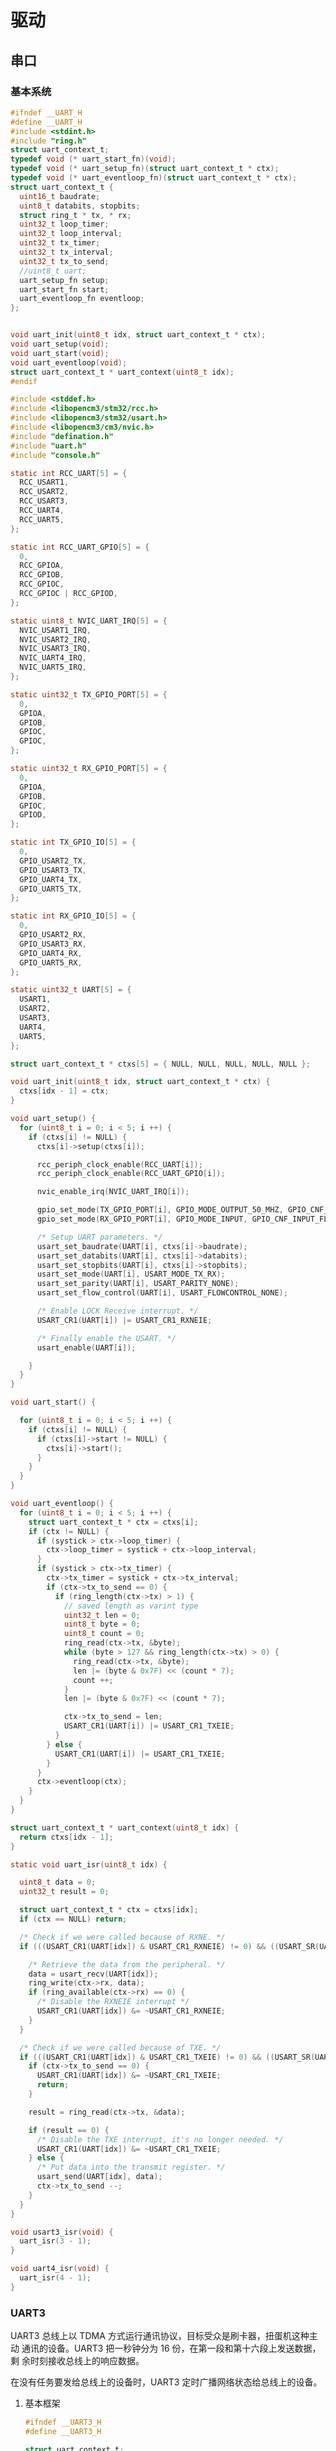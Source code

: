 #+STARTUP: indent
* 驱动
** 串口
*** 基本系统
#+begin_src c :tangle /dev/shm/boxos/uart.h
  #ifndef __UART_H
  #define __UART_H
  #include <stdint.h>
  #include "ring.h"
  struct uart_context_t;
  typedef void (* uart_start_fn)(void);
  typedef void (* uart_setup_fn)(struct uart_context_t * ctx);
  typedef void (* uart_eventloop_fn)(struct uart_context_t * ctx);
  struct uart_context_t {
    uint16_t baudrate;
    uint8_t databits, stopbits;
    struct ring_t * tx, * rx;
    uint32_t loop_timer;
    uint32_t loop_interval;
    uint32_t tx_timer;
    uint32_t tx_interval;
    uint32_t tx_to_send;
    //uint8_t uart;
    uart_setup_fn setup;
    uart_start_fn start;
    uart_eventloop_fn eventloop;
  };


  void uart_init(uint8_t idx, struct uart_context_t * ctx);
  void uart_setup(void);
  void uart_start(void);
  void uart_eventloop(void);
  struct uart_context_t * uart_context(uint8_t idx);
  #endif
#+end_src
#+begin_src c :tangle /dev/shm/boxos/uart.c
  #include <stddef.h>
  #include <libopencm3/stm32/rcc.h>
  #include <libopencm3/stm32/usart.h>
  #include <libopencm3/cm3/nvic.h>
  #include "defination.h"
  #include "uart.h"
  #include "console.h"

  static int RCC_UART[5] = {
    RCC_USART1,
    RCC_USART2,
    RCC_USART3,
    RCC_UART4,
    RCC_UART5,
  };

  static int RCC_UART_GPIO[5] = {
    0,
    RCC_GPIOA,
    RCC_GPIOB,
    RCC_GPIOC,
    RCC_GPIOC | RCC_GPIOD,
  };

  static uint8_t NVIC_UART_IRQ[5] = {
    NVIC_USART1_IRQ,
    NVIC_USART2_IRQ,
    NVIC_USART3_IRQ,
    NVIC_UART4_IRQ,
    NVIC_UART5_IRQ,
  };

  static uint32_t TX_GPIO_PORT[5] = {
    0,
    GPIOA,
    GPIOB,
    GPIOC,
    GPIOC,
  };

  static uint32_t RX_GPIO_PORT[5] = {
    0,
    GPIOA,
    GPIOB,
    GPIOC,
    GPIOD,
  };

  static int TX_GPIO_IO[5] = {
    0,
    GPIO_USART2_TX,
    GPIO_USART3_TX,
    GPIO_UART4_TX,
    GPIO_UART5_TX,
  };

  static int RX_GPIO_IO[5] = {
    0,
    GPIO_USART2_RX,
    GPIO_USART3_RX,
    GPIO_UART4_RX,
    GPIO_UART5_RX,
  };

  static uint32_t UART[5] = {
    USART1,
    USART2,
    USART3,
    UART4,
    UART5,
  };

  struct uart_context_t * ctxs[5] = { NULL, NULL, NULL, NULL, NULL };

  void uart_init(uint8_t idx, struct uart_context_t * ctx) {
    ctxs[idx - 1] = ctx;
  }

  void uart_setup() {
    for (uint8_t i = 0; i < 5; i ++) {
      if (ctxs[i] != NULL) {
        ctxs[i]->setup(ctxs[i]);

        rcc_periph_clock_enable(RCC_UART[i]);
        rcc_periph_clock_enable(RCC_UART_GPIO[i]);

        nvic_enable_irq(NVIC_UART_IRQ[i]);

        gpio_set_mode(TX_GPIO_PORT[i], GPIO_MODE_OUTPUT_50_MHZ, GPIO_CNF_OUTPUT_ALTFN_PUSHPULL, TX_GPIO_IO[i]);
        gpio_set_mode(RX_GPIO_PORT[i], GPIO_MODE_INPUT, GPIO_CNF_INPUT_FLOAT, RX_GPIO_IO[i]);

        /* Setup UART parameters. */
        usart_set_baudrate(UART[i], ctxs[i]->baudrate);
        usart_set_databits(UART[i], ctxs[i]->databits);
        usart_set_stopbits(UART[i], ctxs[i]->stopbits);
        usart_set_mode(UART[i], USART_MODE_TX_RX);
        usart_set_parity(UART[i], USART_PARITY_NONE);
        usart_set_flow_control(UART[i], USART_FLOWCONTROL_NONE);

        /* Enable LOCK Receive interrupt. */
        USART_CR1(UART[i]) |= USART_CR1_RXNEIE;

        /* Finally enable the USART. */
        usart_enable(UART[i]);

      }
    }
  }

  void uart_start() {

    for (uint8_t i = 0; i < 5; i ++) {
      if (ctxs[i] != NULL) {
        if (ctxs[i]->start != NULL) {
          ctxs[i]->start();
        }
      }
    }
  }

  void uart_eventloop() {
    for (uint8_t i = 0; i < 5; i ++) {
      struct uart_context_t * ctx = ctxs[i];
      if (ctx != NULL) {
        if (systick > ctx->loop_timer) {
          ctx->loop_timer = systick + ctx->loop_interval;
        }
        if (systick > ctx->tx_timer) {
          ctx->tx_timer = systick + ctx->tx_interval;
          if (ctx->tx_to_send == 0) {
            if (ring_length(ctx->tx) > 1) {
              // saved length as varint type
              uint32_t len = 0;
              uint8_t byte = 0;
              uint8_t count = 0;
              ring_read(ctx->tx, &byte);
              while (byte > 127 && ring_length(ctx->tx) > 0) {
                ring_read(ctx->tx, &byte);
                len |= (byte & 0x7F) << (count * 7);
                count ++;
              }
              len |= (byte & 0x7F) << (count * 7);

              ctx->tx_to_send = len;
              USART_CR1(UART[i]) |= USART_CR1_TXEIE;
            }
          } else {
            USART_CR1(UART[i]) |= USART_CR1_TXEIE;
          }
        }
        ctx->eventloop(ctx);
      }
    }
  }

  struct uart_context_t * uart_context(uint8_t idx) {
    return ctxs[idx - 1];
  }

  static void uart_isr(uint8_t idx) {

    uint8_t data = 0;
    uint32_t result = 0;

    struct uart_context_t * ctx = ctxs[idx];
    if (ctx == NULL) return;

    /* Check if we were called because of RXNE. */
    if (((USART_CR1(UART[idx]) & USART_CR1_RXNEIE) != 0) && ((USART_SR(UART[idx]) & USART_SR_RXNE) != 0)) {

      /* Retrieve the data from the peripheral. */
      data = usart_recv(UART[idx]);
      ring_write(ctx->rx, data);
      if (ring_available(ctx->rx) == 0) {
        /* Disable the RXNEIE interrupt */
        USART_CR1(UART[idx]) &= ~USART_CR1_RXNEIE;
      }
    }

    /* Check if we were called because of TXE. */
    if (((USART_CR1(UART[idx]) & USART_CR1_TXEIE) != 0) && ((USART_SR(UART[idx]) & USART_SR_TXE) != 0)) {
      if (ctx->tx_to_send == 0) {
        USART_CR1(UART[idx]) &= ~USART_CR1_TXEIE;
        return;
      }

      result = ring_read(ctx->tx, &data);

      if (result == 0) {
        /* Disable the TXE interrupt, it's no longer needed. */
        USART_CR1(UART[idx]) &= ~USART_CR1_TXEIE;
      } else {
        /* Put data into the transmit register. */
        usart_send(UART[idx], data);
        ctx->tx_to_send --;
      }
    }
  }

  void usart3_isr(void) {
    uart_isr(3 - 1);
  }

  void uart4_isr(void) {
    uart_isr(4 - 1);
  }
#+end_src
*** UART3
UART3 总线上以 TDMA 方式运行通讯协议，目标受众是刷卡器，扭蛋机这种主动
通讯的设备。UART3 把一秒钟分为 16 份，在第一段和第十六段上发送数据，剩
余时刻接收总线上的响应数据。

在没有任务要发给总线上的设备时，UART3 定时广播网络状态给总线上的设备。
**** 基本框架
#+begin_src c :tangle /dev/shm/boxos/uart3.h
  #ifndef __UART3_H
  #define __UART3_H

  struct uart_context_t;

  void uart3_setup(struct uart_context_t * ctx);
  void uart3_start(void);
  void uart3_eventloop(struct uart_context_t * ctx);

  #endif
#+end_src
#+begin_src c :tangle /dev/shm/boxos/uart3.c
  #include "uart3.h"
  #include "uart.h"
  #include "defination.h"
  #include "utility.h"
  #include "ring.h"
  #include "uart3-fsm.h"
  #include "uart3-packet.h"
  #include "console.h"
  #include "card-reader.h"
  #include "egg.h"
  #include "network.h"

  #define UART3_TX_BUFFER_SIZE 10
  #define UART3_RX_BUFFER_SIZE 8
  static struct ring_t tx, rx;
  static uint8_t tx_buffer[2 << (UART3_TX_BUFFER_SIZE - 1)], rx_buffer[2 << (UART3_RX_BUFFER_SIZE - 1)];

  struct uart3_context_t {
    uint8_t buf[512];
    uint16_t ptr;
    uint8_t byte;
    uint8_t len;
    uint32_t countdown;
    uint32_t rx_timer;
  };

  static uint32_t uart3_state = UART3_READY_STATE;
  static struct uart3_context_t context;
  static uint32_t ping_timer;

  static void uart3_callback(uint8_t * buf, uint32_t size);
  static void uart3_ping(void);

  <<uart3-setup>>

  void uart3_start() {
    ping_timer = 0;
  }

  <<uart3-mainloop>>
  <<uart3-fsm>>
  <<uart3-callback>>
  <<uart3-ping>>
#+end_src
**** 配置
#+begin_src c :noweb-ref uart3-setup
  void uart3_setup(struct uart_context_t * ctx) {

    ring_init(&tx, tx_buffer, UART3_TX_BUFFER_SIZE);
    ring_init(&rx, rx_buffer, UART3_RX_BUFFER_SIZE);

    ctx->tx = &tx;
    ctx->rx = &rx;
    ctx->baudrate = 9600;
    ctx->databits = 8;
    ctx->stopbits = 1;
    ctx->tx_interval = 999; // 1000 ms
    ctx->loop_interval = 999; // 1000 ms

    bzero(&context, sizeof(struct uart3_context_t));
    context.countdown = 0xFFFFFFFF;
    context.rx_timer = 0xFFFFFFFF;

    card_reader_setup(ctx->tx, ctx->rx);
    egg_setup(ctx->tx, ctx->rx);
  }
#+end_src
**** 主循环
#+begin_src c :noweb-ref uart3-mainloop
  void uart3_eventloop(struct uart_context_t * ctx) {
    if (systick > ping_timer) {
      ping_timer = systick + 499;
      if (ring_length(ctx->tx) == 0) {
        uart3_ping();
      }
    }
    card_reader_eventloop();
    egg_eventloop();
    struct uart3_context_t * pctx = &context;
    uint32_t rxlen = ring_length(ctx->rx);
    if (rxlen > 0) {
      pctx->rx_timer = systick;

      for (uint32_t i = 0; i < rxlen; i ++) {
        if (pctx->countdown <= 0xFFFF) {
          pctx->countdown --;
        }
        uint8_t byte;
        ring_read(ctx->rx, &byte);
        pctx->byte = byte;
        if (byte < 0x5A) {
          uart3_state = uart3_transform_state(uart3_state, UART3_0X00_0X59_EVENT, pctx);
        } else if (byte == 0x5A) {
          uart3_state = uart3_transform_state(uart3_state, UART3_0X5A_EVENT, pctx);
        } else if (0x5A < byte && byte < 0xA5) {
          uart3_state = uart3_transform_state(uart3_state, UART3_0X5B_0XA4_EVENT, pctx);
        } else if (byte == 0xA5) {
          uart3_state = uart3_transform_state(uart3_state, UART3_0XA5_EVENT, pctx);
        } else if (0xA5 < byte) {
          uart3_state = uart3_transform_state(uart3_state, UART3_0XA6_0XFF_EVENT, pctx);
        }
        if (pctx->countdown == 0) {
          uart3_state = uart3_transform_state(uart3_state, UART3_COUNTDOWN_EQUALS_0_EVENT, pctx);
        }
      }
    }

    if (pctx->rx_timer != 0xFFFFFFFF && (systick - pctx->rx_timer > 999)) { // 1s
      uart3_state = uart3_transform_state(uart3_state, UART3_EOI_EVENT, pctx);
      pctx->rx_timer = 0xFFFFFFFF;
    }
  }
#+end_src
**** 协议状态机
#+begin_src c :noweb-ref uart3-fsm
  void uart3_do_action(enum UART3_ACTION action, void * data) {
    struct uart3_context_t * pctx = (struct uart3_context_t *) data;
    switch (action) {
    case UART3_APPEND_ACTION:
      pctx->buf[pctx->ptr ++] = pctx->byte;
      break;
    case UART3_CLEAR_ACTION:
      bzero(pctx, sizeof(struct uart3_context_t));
      pctx->countdown = (uint32_t) 0xFFFFFFFFFF;
      break;
    case UART3_APPEND_COMMA_SET_COUNTDOWN_ACTION:
      pctx->buf[pctx->ptr ++] = pctx->byte;
      pctx->len = pctx->byte;
      pctx->countdown = pctx->len;
      break;
    case UART3_CALLBACK_ACTION:
      uart3_callback(pctx->buf, pctx->ptr);
      bzero(pctx, sizeof(struct uart3_context_t));
      pctx->countdown = (uint32_t) 0xFFFFFFFFFF;
      break;
    }
  }
#+end_src
**** 协议回调
#+begin_src c :noweb-ref uart3-callback
  static void uart3_callback(uint8_t * buf, uint32_t size) {
    uint32_t estimated = uart3_packet_estimate_decode_size(buf, size);
    uint8_t tmp[estimated];
    bzero(tmp, estimated);
    uart3_packet_t * packet = (uart3_packet_t *) tmp;
    switch(uart3_packet_decode(buf, size, estimated, packet)) {
    case CARD_READER:
      card_reader_callback(&packet->payload.card_reader);
      break;
    case EGG:
      egg_callback(packet->devid, &packet->payload.egg);
      break;
    default:
      break;
    }
  }
#+end_src
**** 广播网络状态
#+begin_src c :noweb-ref uart3-ping
  static void uart3_ping() {
    uart3_packet_t packet;
    bzero(&packet, sizeof(uart3_packet_t));
    packet.dev_type = ALL;
    packet.devid = 0xFF;
    packet.payload.all.online = network_is_online();
    populate_uart3_packet_to_tx(&packet, &tx);
  }
#+end_src
**** 协议封包
#+begin_src c :tangle /dev/shm/boxos/uart3-packet.h
  #ifndef __UART3_PACKET_H
  #define __UART3_PACKET_H
  #include <stdint.h>
  #include "card_payload.h"
  #include "egg_payload.h"
  #include "uart3_payload.h"

  typedef enum UART3_DEV_TYPE {
    CARD_READER = 0x10,
    EGG = 0x20,
    ALL = 0xF0,
  } uart3_dev_type_t;

  typedef struct {
    uart3_dev_type_t dev_type;
    uint8_t devid;
    union {
      card_payload_t card_reader;
      egg_payload_t egg;
      uart3_payload_t all;
    } payload;
  } uart3_packet_t;

  uint32_t uart3_packet_calculate_encode_size(uart3_packet_t * packet);
  uint32_t uart3_packet_encode(uart3_packet_t * packet, uint8_t * buf, uint32_t size);
  uint32_t uart3_packet_estimate_decode_size(uint8_t * buf, uint8_t size);
  uart3_dev_type_t uart3_packet_decode(uint8_t * buf, uint8_t size, uint8_t estimated, uart3_packet_t * packet);

  #define _populate_uart3_packet_to_tx_1(packet, tx, line) do {           \
      uint32_t elen##line = uart3_packet_calculate_encode_size(packet);   \
      uint8_t ebuf##line[elen##line];                                     \
      uint8_t size_of_len##line = 0;                                      \
      if (elen##line < 128) {                                             \
        size_of_len##line = 1;                                            \
      } else if (elen##line < 16384) {                                    \
        size_of_len##line = 2;                                            \
      } else if (elen##line < 2097152) {                                  \
        size_of_len##line = 3;                                            \
      } else {                                                            \
        size_of_len##line = 4;                                            \
      }                                                                   \
      if (ring_available(tx) >= elen##line + size_of_len##line) {         \
        bzero(ebuf##line, elen##line);                                    \
        uint32_t len##line = uart3_packet_encode(packet, ebuf##line, elen##line); \
        elen##line = len##line;                                           \
        while (elen##line > 0) {                                          \
          ring_write(tx, elen##line & 0x7F);                              \
          elen##line = elen##line >> 7;                                   \
        }                                                                 \
        ring_write_array(tx, ebuf##line, 0, len##line);                   \
      }                                                                   \
    } while (0)

  #define _populate_uart3_packet_to_tx_0(packet, tx, line) _populate_uart3_packet_to_tx_1(packet, tx, line)

  #define populate_uart3_packet_to_tx(packet, tx) _populate_uart3_packet_to_tx_0(packet, tx, __LINE__)
  #endif
#+end_src
#+begin_src c :tangle /dev/shm/boxos/uart3-packet.c
  #include "uart3-packet.h"
  #include "hash.h"

  /*
    packet layout:

            +-+-+-+-+-+-+-+-+
    byte 0  |1|0|1|0|0|1|0|1|   magic number 0
            +-+-+-+-+-+-+-+-+

            +-+-+-+-+-+-+-+-+
    byte 1  |0|1|0|1|1|0|1|0|   magic number 1
            +-+-+-+-+-+-+-+-+

            +-+-+-+-+-+-+-+-+
    byte 2  |x|x|x|x|x|x|x|x|   adle32-0 of data
            +-+-+-+-+-+-+-+-+

            +-+-+-+-+-+-+-+-+
    byte 3  |x|x|x|x|x|x|x|x|   adle32-1 of data
            +-+-+-+-+-+-+-+-+

            +-+-+-+-+-+-+-+-+
    byte 4  |x|x|x|x|x|x|x|x|   adle32-2 of data
            +-+-+-+-+-+-+-+-+

            +-+-+-+-+-+-+-+-+
    byte 5  |x|x|x|x|x|x|x|x|   adle32-3 of data
            +-+-+-+-+-+-+-+-+

            +-+-+-+-+-+-+-+-+
    byte 6  |x|x|x|x|x|x|x|x|   type (4 bit) and id (4 bit)
            +-+-+-+-+-+-+-+-+

            +-+-+-+-+-+-+-+-+
    byte 7  |x|x|x|x|x|x|x|x|   length of data
            +-+-+-+-+-+-+-+-+

            +-+-+-+-+-+-+-+-+
    byte 8  |x|x|x|x|x|x|x|x|   begin of data
            +-+-+-+-+-+-+-+-+
                    .
                    .
                    .
            +-+-+-+-+-+-+-+-+
    byte n  |x|x|x|x|x|x|x|x|   end of data
            +-+-+-+-+-+-+-+-+

  ,*/


  #define UART3_PACKET_META_SIZE (2 + 4 + 1 + 1) // magic number + checksum + type and id + length

  uint32_t uart3_packet_calculate_encode_size(uart3_packet_t * packet) {
    switch (packet->dev_type) {
    case CARD_READER:
      return card_payload_calculate_size(&packet->payload.card_reader) + UART3_PACKET_META_SIZE;
    case EGG:
      return egg_payload_calculate_size(&packet->payload.egg) + UART3_PACKET_META_SIZE;
    case ALL:
      return uart3_payload_calculate_size(&packet->payload.all) + UART3_PACKET_META_SIZE;
    default:
      return 0;
    }
  }


  uint32_t uart3_packet_encode(uart3_packet_t * packet, uint8_t * buf, uint32_t size) {

    buf[0] = 0xA5;
    buf[1] = 0x5A;
    buf[6] = (packet->dev_type | packet->devid) | 0x80 /* from epigyny to hypogyny*/;

    switch (packet->dev_type) {
    case CARD_READER:
      buf[7] = card_payload_encode_zeropack(&packet->payload.card_reader, buf + UART3_PACKET_META_SIZE, size - UART3_PACKET_META_SIZE);
      break;
    case EGG:
      buf[7] = egg_payload_encode_zeropack(&packet->payload.egg, buf + UART3_PACKET_META_SIZE, size - UART3_PACKET_META_SIZE);
      break;
    case ALL:
      buf[7] = uart3_payload_encode_zeropack(&packet->payload.all, buf + UART3_PACKET_META_SIZE, size - UART3_PACKET_META_SIZE);
      break;
    default:
      buf[7] = 0;
      break;
    }

    uint32_t checksum = adler32(buf + 2 + 4, buf[7] + 2); // include type and id, length
    buf[2] = checksum & 0xFF;
    buf[3] = (checksum >> 8) & 0xFF;
    buf[4] = (checksum >> 16) & 0xFF;
    buf[5] = (checksum >> 24) & 0xFF;

    return buf[7] + UART3_PACKET_META_SIZE;
  }

  uint32_t uart3_packet_estimate_decode_size(uint8_t * buf, uint8_t size) {
    if (size <= UART3_PACKET_META_SIZE) return 0;
    if (buf[0] != 0xA5 || buf[1] != 0x5A) {
      return 0;
    }
    uint32_t len = buf[7];
    if (len + UART3_PACKET_META_SIZE > size) return 0;
    uint32_t checksum = adler32(buf + 2 + 4, len + 2);
    if ((buf[2] == (checksum & 0xFF)) &&
        (buf[3] == ((checksum >> 8) & 0xFF)) &&
        (buf[4] == ((checksum >> 16) & 0xFF)) &&
        (buf[5] == ((checksum >> 24) & 0xFF))) {
      switch (buf[6] & 0xF0) {
      case CARD_READER:
        return card_payload_estimate_zeropack_size(buf + UART3_PACKET_META_SIZE, len) + UART3_PACKET_META_SIZE;
      case EGG:
        return egg_payload_estimate_zeropack_size(buf + UART3_PACKET_META_SIZE, len) + UART3_PACKET_META_SIZE;
      case ALL:
        return uart3_payload_estimate_zeropack_size(buf + UART3_PACKET_META_SIZE, len) + UART3_PACKET_META_SIZE;
      default:
        return 0;
      }
    }
    return 0;
  }

  uart3_dev_type_t uart3_packet_decode(uint8_t * buf, uint8_t size, uint8_t estimated, uart3_packet_t * packet) {

    if (size <= UART3_PACKET_META_SIZE) return 0;
    if (buf[0] != 0xA5 || buf[1] != 0x5A) {
      return 0;
    }
    uint32_t len = buf[7];
    if (len + UART3_PACKET_META_SIZE > size) return 0;
    uint32_t checksum = adler32(buf + 2 + 4, len + 2);
    if ((buf[2] == (checksum & 0xFF)) &&
        (buf[3] == ((checksum >> 8) & 0xFF)) &&
        (buf[4] == ((checksum >> 16) & 0xFF)) &&
        (buf[5] == ((checksum >> 24) & 0xFF))) {
      packet->dev_type = buf[6] & 0xF0;
      packet->devid = buf[6] & 0x0F;
      uint8_t tmp[estimated];
      switch (packet->dev_type) {
      case CARD_READER:
        card_payload_decode_zeropack(buf + UART3_PACKET_META_SIZE, size - UART3_PACKET_META_SIZE, tmp, &packet->payload.card_reader);
        return CARD_READER;
      case EGG:
        egg_payload_decode_zeropack(buf + UART3_PACKET_META_SIZE, size - UART3_PACKET_META_SIZE, tmp, &packet->payload.egg);
        return EGG;
      case ALL:
        uart3_payload_decode_zeropack(buf + UART3_PACKET_META_SIZE, size - UART3_PACKET_META_SIZE, tmp, &packet->payload.all);
        return ALL;
      default:
        return 0;
      }
    }
    return 0;
  }
#+end_src
**** 通用协议数据结构
#+begin_src lisp :tangle /dev/shm/boxos/uart3.tr
  (struct uart3-payload
    (int 0 sn) ;; 请求序列号
    (byte 1 online) ;; 命令编号
    )
#+end_src

*** UART4
UART4 总线上运行的是锁控和充电检测。
***** 基本框架
#+begin_src c :tangle /dev/shm/boxos/uart4.h
  #ifndef __UART4_H
  #define __UART4_H

  struct uart_context_t;

  void uart4_setup(struct uart_context_t * ctx);
  void uart4_start(void);
  void uart4_eventloop(struct uart_context_t * ctx);

  #endif
#+end_src
#+begin_src c :tangle /dev/shm/boxos/uart4.c
  #include "uart4.h"
  #include "uart.h"
  #include "defination.h"
  #include "utility.h"
  #include "ring.h"
  #include "uart4-fsm.h"
  #include "lock.h"
  #ifndef ENGINEER_MODE
  #include "charger.h"
  #endif
  #include "console.h"

  #define UART4_TX_BUFFER_SIZE 10
  #define UART4_RX_BUFFER_SIZE 8
  static struct ring_t tx, rx;
  static uint8_t tx_buffer[2 << (UART4_TX_BUFFER_SIZE - 1)], rx_buffer[2 << (UART4_RX_BUFFER_SIZE - 1)];

  struct uart4_context_t {
    uint8_t buf[512];
    uint16_t ptr;
    uint8_t byte;
    uint8_t len0;
    uint8_t len1;
    uint32_t countdown;
    uint32_t rx_timer;
  };

  static uint32_t uart4_state = UART4_INITIAL_STATE;
  static struct uart4_context_t context;

  <<uart4-setup>>

  void uart4_start() {
  #ifndef ENGINEER_MODE
    lock_start();
    charger_start();
  #endif
  }

  <<uart4-mainloop>>
  <<uart4-fsm>>
#+end_src
***** 配置
#+begin_src c :noweb-ref uart4-setup
  void uart4_setup(struct uart_context_t * ctx) {

    ring_init(&tx, tx_buffer, UART4_TX_BUFFER_SIZE);
    ring_init(&rx, rx_buffer, UART4_RX_BUFFER_SIZE);

    ctx->tx = &tx;
    ctx->rx = &rx;
    ctx->baudrate = 9600;
    ctx->databits = 8;
    ctx->stopbits = 1;
  #ifdef LOCK_FC
    ctx->tx_interval = 999; // 1000 ms
  #else
    ctx->tx_interval = 499; // 500 ms
  #endif
    ctx->loop_interval = 1; // 1 ms

    bzero(&context, sizeof(struct uart4_context_t));
    context.countdown = 0xFFFFFFFF;
    context.rx_timer = 0xFFFFFFFF;

    lock_setup(ctx->tx, ctx->rx);
  #ifndef ENGINEER_MODE
    charger_setup(ctx->tx, ctx->rx);
  #endif
  }
#+end_src
***** 主循环
#+begin_src c :noweb-ref uart4-mainloop
  void uart4_eventloop(struct uart_context_t * ctx) {
    lock_eventloop();
  #ifndef ENGINEER_MODE
    charger_eventloop();
  #endif
    struct uart4_context_t * pctx = &context;
    uint32_t rxlen = ring_length(ctx->rx);
    if (rxlen > 0) {
      pctx->rx_timer = systick;

      for (uint32_t i = 0; i < rxlen; i ++) {
        if (pctx->countdown <= 0xFFFF) {
          pctx->countdown --;
        }
        uint8_t byte;
        ring_read(ctx->rx, &byte);
        pctx->byte = byte;
        if (byte == 0x00) {
          uart4_state = uart4_transform_state(uart4_state, UART4_0X00_EVENT, pctx);
        } else if (byte == 0x01) {
          uart4_state = uart4_transform_state(uart4_state, UART4_0X01_EVENT, pctx);
        } else if (byte == 0x02) {
          uart4_state = uart4_transform_state(uart4_state, UART4_0X02_EVENT, pctx);
        } else if (0x03 <= byte && byte <= 0x08) {
          uart4_state = uart4_transform_state(uart4_state, UART4_0X03_MINUS_0X08_EVENT, pctx);
        } else if (0x09 <= byte && byte <= 0x14) {
          uart4_state = uart4_transform_state(uart4_state, UART4_0X09_MINUS_0X14_EVENT, pctx);
        } else if (0x15 <= byte && byte <= 0x32) {
          uart4_state = uart4_transform_state(uart4_state, UART4_0X15_MINUS_0X32_EVENT, pctx);
        } else if (byte == 0x33) {
          uart4_state = uart4_transform_state(uart4_state, UART4_0X33_EVENT, pctx);
        } else if (0x34 <= byte && byte <= 0x3B) {
          uart4_state = uart4_transform_state(uart4_state, UART4_0X34_MINUS_0X3B_EVENT, pctx);
        } else if (byte == 0x3C) {
          uart4_state = uart4_transform_state(uart4_state, UART4_0X3C_EVENT, pctx);
        } else if (0x3D <= byte && byte <= 0x54) {
          uart4_state = uart4_transform_state(uart4_state, UART4_0X3D_MINUS_0X54_EVENT, pctx);
        } else if (byte == 0x55) {
          uart4_state = uart4_transform_state(uart4_state, UART4_0X55_EVENT, pctx);
        } else if (0x56 <= byte && byte <= 0xA9) {
          uart4_state = uart4_transform_state(uart4_state, UART4_0X56_MINUS_0XA9_EVENT, pctx);
        } else if (byte == 0xAA) {
          uart4_state = uart4_transform_state(uart4_state, UART4_0XAA_EVENT, pctx);
        } else if (0xAB <= byte && byte <= 0xC2) {
          uart4_state = uart4_transform_state(uart4_state, UART4_0XAB_MINUS_0XC2_EVENT, pctx);
        } else if (byte == 0xC3) {
          uart4_state = uart4_transform_state(uart4_state, UART4_0XC3_EVENT, pctx);
        } else if (0xC4 <= byte && byte <= 0xCB) {
          uart4_state = uart4_transform_state(uart4_state, UART4_0XC4_MINUS_0XCB_EVENT, pctx);
        } else if (byte == 0xCC) {
          uart4_state = uart4_transform_state(uart4_state, UART4_0XCC_EVENT, pctx);
        } else if (0xCD <= byte && byte <= 0xFE) {
          uart4_state = uart4_transform_state(uart4_state, UART4_0XCD_MINUS_0XFE_EVENT, pctx);
        } else if (byte == 0xFF) {
          uart4_state = uart4_transform_state(uart4_state, UART4_0XFF_EVENT, pctx);
        }
        if (pctx->countdown == 0) {
          uart4_state = uart4_transform_state(uart4_state, UART4_COUNTDOWN_EQUALS_0_EVENT, pctx);
        }
      }
    }

    if (pctx->rx_timer != 0xFFFFFFFF && (systick - pctx->rx_timer > 999)) { // 1s
      uart4_state = uart4_transform_state(uart4_state, UART4_EOF_EVENT, pctx);
      pctx->rx_timer = 0xFFFFFFFF;
    }
  }
#+end_src
***** 协议状态机
#+begin_src c :noweb-ref uart4-fsm
  void uart4_do_action(enum UART4_ACTION action, void * data) {
    struct uart4_context_t * pctx = (struct uart4_context_t *) data;
    switch (action) {
    case UART4_APPEND_ACTION:
      pctx->buf[pctx->ptr ++] = pctx->byte;
      break;
    case UART4_CLEAR_ACTION:
      bzero(pctx, sizeof(struct uart4_context_t));
      pctx->countdown = (uint32_t) 0xFFFFFFFFFF;
      break;
    case UART4_APPEND_AND_SAVE_LEN_PLUS_1_ACTION:
      pctx->buf[pctx->ptr ++] = pctx->byte;
      pctx->countdown = pctx->byte + 1; // include crc8
      break;
    case UART4_APPEND_AND_SAVE_LEN0_ACTION:
      pctx->buf[pctx->ptr ++] = pctx->byte;
      pctx->len0 = pctx->byte;
      break;
    case UART4_APPEND_AND_SAVE_LEN1_ACTION:
      pctx->buf[pctx->ptr ++] = pctx->byte;
      pctx->len1 = pctx->byte;
      pctx->countdown = ((pctx->len1 << 8) | pctx->len0) & 0xFFFF;
      break;
    case UART4_LOCK_DGZL_CALLBACK_ACTION:
      lock_callback(pctx->buf, pctx->ptr);
      bzero(pctx, sizeof(struct uart4_context_t));
      pctx->countdown = (uint32_t) 0xFFFFFFFFFF;
      break;
    case UART4_LOCK_FC_CALLBACK_ACTION:
      lock_callback(pctx->buf, pctx->ptr);
      bzero(pctx, sizeof(struct uart4_context_t));
      pctx->countdown = (uint32_t) 0xFFFFFFFFFF;
      break;
    case UART4_CHARGER_CALLBACK_ACTION:
  #ifndef ENGINEER_MODE
      charger_callback(pctx->buf, pctx->ptr);
  #endif
      bzero(pctx, sizeof(struct uart4_context_t));
      pctx->countdown = (uint32_t) 0xFFFFFFFFFF;
      break;
    }
  }
#+end_src
** LED
#+begin_src c :tangle /dev/shm/boxos/led.h
  #ifndef _LED_H
  #define _LED_H

  #include "defination.h"

  #define led_on() do {                           \
      gpio_clear(LED_PORT, LED_IO);               \
    } while (0)

  #define led_off() do {                          \
      gpio_set(LED_PORT, LED_IO);                 \
    } while (0)

  void led_setup(void);
  #endif
#+end_src
#+begin_src c :tangle /dev/shm/boxos/led.c
  #include <libopencm3/stm32/rcc.h>
  #include <libopencm3/stm32/gpio.h>
  #include "led.h"

  void led_setup() {
    rcc_periph_clock_enable (RCC_GPIOA);
    rcc_periph_clock_enable (RCC_GPIOD);

    /* Set GPIO8 (in GPIO port A) to 'output push-pull'. */
    gpio_set_mode (GPIOA, GPIO_MODE_OUTPUT_2_MHZ, GPIO_CNF_OUTPUT_PUSHPULL, GPIO8); // LED0
    /* Set GPIO2 (in GPIO port D) to 'output push-pull'. */
    //gpio_set_mode (GPIOD, GPIO_MODE_OUTPUT_2_MHZ, GPIO_CNF_OUTPUT_PUSHPULL, GPIO2); // LED1
  }
#+end_src
** 日光灯
#+begin_src c :tangle /dev/shm/boxos/light.h
  #ifndef _LIGHT_H
  #define _LIGHT_H
  #include "packet.h"
  void light_setup(void);
  void light_on(void);
  void light_off(void);
  #ifndef ENGINEER_MODE
  void light_confirm(cmd_type_t type, int16_t pin);
  #endif
  #endif
#+end_src
#+begin_src c :tangle /dev/shm/boxos/light.c
  #include <libopencm3/stm32/rcc.h>
  #include <libopencm3/stm32/gpio.h>
  #include "light.h"
  #include "defination.h"
  #include "packet.h"

  void light_setup() {
    rcc_periph_clock_enable(LIGHT_RCC);
    gpio_set_mode(LIGHT_PORT, GPIO_MODE_OUTPUT_2_MHZ, GPIO_CNF_OUTPUT_PUSHPULL, LIGHT_IO);
    gpio_set(LIGHT_PORT, LIGHT_IO);
  }

  void light_on() {
    gpio_clear(LIGHT_PORT, LIGHT_IO);
  }

  void light_off() {
    gpio_set(LIGHT_PORT, LIGHT_IO);
  }

  #ifndef ENGINEER_MODE
  #include "network.h"
  #include "utility.h"
  void light_confirm(cmd_type_t type, int16_t pin) {
    parameter_t param;
    bzero(&param, sizeof(parameter_t));
    param.sn = sn ++;
    param.cmd_type = type;
    param.pin = pin;
    param.rssi = network_rssi;
    param.ber = network_ber;
    param.reply_time = network_reply_time;
    param.ttl = network_ttl;
    param.network_reset = (int) network_reset_times;
    param.network_shutdown = (int) network_shutdown_times;
    uint8_t param_size = packet_calculate_encode_size(&param);
    uint8_t buf[param_size];
    uint8_t bufsize = packet_encode(CONFIRM, uid, &param, buf, param_size);
    network_write(buf, bufsize);
  }
  #endif
#+end_src
** 紫外灯
#+begin_src c :tangle /dev/shm/boxos/ultraviolet.h
  #ifndef _ULTRAVIOLET_H
  #define _ULTRAVIOLET_H
  #include "packet.h"
  extern int64_t ultraviolet_start_at;
  void ultraviolet_setup(void);
  void ultraviolet_on(void);
  void ultraviolet_off(void);
  #ifndef ENGINEER_MODE
  void ultraviolet_confirm(cmd_type_t cmd, int16_t pin);
  #endif
  #endif
#+end_src
#+begin_src c :tangle /dev/shm/boxos/ultraviolet.c
  #include <libopencm3/stm32/rcc.h>
  #include <libopencm3/stm32/gpio.h>
  #include "ultraviolet.h"
  #include "defination.h"

  int64_t ultraviolet_start_at = 0;

  void ultraviolet_setup(void) {
    rcc_periph_clock_enable(ULTRAVIOLET_RCC);
    gpio_set_mode(ULTRAVIOLET_PORT, GPIO_MODE_OUTPUT_2_MHZ, GPIO_CNF_OUTPUT_PUSHPULL, ULTRAVIOLET_IO);
    gpio_set(ULTRAVIOLET_PORT, ULTRAVIOLET_IO);
  }

  void ultraviolet_on() {
    gpio_clear(ULTRAVIOLET_PORT, ULTRAVIOLET_IO);
    ultraviolet_start_at = timestamp;
  }

  void ultraviolet_off() {
    gpio_set(ULTRAVIOLET_PORT, ULTRAVIOLET_IO);
    ultraviolet_start_at = 0;
  }

  #ifndef ENGINEER_MODE
  #include "network.h"
  #include "utility.h"
  void ultraviolet_confirm(cmd_type_t type, int16_t pin) {
    parameter_t param;
    bzero(&param, sizeof(parameter_t));
    param.sn = sn ++;
    param.cmd_type = type;
    param.pin = pin;
    param.rssi = network_rssi;
    param.ber = network_ber;
    param.reply_time = network_reply_time;
    param.ttl = network_ttl;
    param.network_reset = (int) network_reset_times;
    param.network_shutdown = (int) network_shutdown_times;
    uint8_t param_size = packet_calculate_encode_size(&param);
    uint8_t buf[param_size];
    uint8_t bufsize = packet_encode(CONFIRM, uid, &param, buf, param_size);
    network_write(buf, bufsize);
  }
  #endif
#+end_src
** 摄像头
#+begin_src c :tangle /dev/shm/boxos/camera.h
  #ifndef _CAMERA_H
  #define _CAMERA_H
  #include "packet.h"
  void camera_setup(void);
  void camera_on(void);
  void camera_off(void);
  void camera_confirm(cmd_type_t type, int16_t pin);
  #endif
#+end_src
#+begin_src c :tangle /dev/shm/boxos/camera.c
  #include <libopencm3/stm32/rcc.h>
  #include <libopencm3/stm32/gpio.h>
  #include "camera.h"
  #include "defination.h"
  #include "network.h"
  #include "packet.h"
  #include "utility.h"

  void camera_setup() {
    rcc_periph_clock_enable(CAMERA_RCC);
    gpio_set_mode(CAMERA_PORT, GPIO_MODE_OUTPUT_2_MHZ, GPIO_CNF_OUTPUT_PUSHPULL, CAMERA_IO);
    gpio_set(CAMERA_PORT, CAMERA_IO);
  }

  void camera_on() {
    gpio_clear(CAMERA_PORT, CAMERA_IO);
  }

  void camera_off() {
    gpio_set(CAMERA_PORT, CAMERA_IO);
  }

  void camera_confirm(cmd_type_t type, int16_t pin) {
    parameter_t param;
    bzero(&param, sizeof(parameter_t));
    param.sn = sn ++;
    param.cmd_type = type;
    param.pin = pin;
    param.rssi = network_rssi;
    param.ber = network_ber;
    param.reply_time = network_reply_time;
    param.ttl = network_ttl;
    param.network_reset = (int) network_reset_times;
    param.network_shutdown = (int) network_shutdown_times;
    uint8_t param_size = packet_calculate_encode_size(&param);
    uint8_t buf[param_size];
    uint8_t bufsize = packet_encode(CONFIRM, uid, &param, buf, param_size);
    network_write(buf, bufsize);
  }
#+end_src
** 风扇
#+begin_src c :tangle /dev/shm/boxos/fan.h
  #ifndef _FAN_H
  #define _FAN_H
  #include "packet.h"
  void fan_setup(void);
  void fan_on(void);
  void fan_off(void);
  void fan_confirm(cmd_type_t type, int16_t pin);
  #endif
#+end_src
#+begin_src c :tangle /dev/shm/boxos/fan.c
  #include <libopencm3/stm32/rcc.h>
  #include <libopencm3/stm32/gpio.h>
  #include "fan.h"
  #include "defination.h"
  #include "network.h"
  #include "packet.h"
  #include "utility.h"

  void fan_setup() {
    rcc_periph_clock_enable(FAN_RCC);
    gpio_set_mode(FAN_PORT, GPIO_MODE_OUTPUT_2_MHZ, GPIO_CNF_OUTPUT_PUSHPULL, FAN_IO);
    gpio_set(FAN_PORT, FAN_IO);
  }

  void fan_on() {
    gpio_clear(FAN_PORT, FAN_IO);
  }

  void fan_off() {
    gpio_set(FAN_PORT, FAN_IO);
  }

  void fan_confirm(cmd_type_t type, int16_t pin) {
    parameter_t param;
    bzero(&param, sizeof(parameter_t));
    param.sn = sn ++;
    param.cmd_type = type;
    param.pin = pin;
    param.rssi = network_rssi;
    param.ber = network_ber;
    param.reply_time = network_reply_time;
    param.ttl = network_ttl;
    param.network_reset = (int) network_reset_times;
    param.network_shutdown = (int) network_shutdown_times;
    uint8_t param_size = packet_calculate_encode_size(&param);
    uint8_t buf[param_size];
    uint8_t bufsize = packet_encode(CONFIRM, uid, &param, buf, param_size);
    network_write(buf, bufsize);
  }
#+end_src
